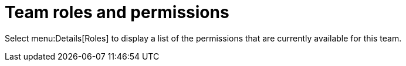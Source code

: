 [id="ref-controller-team-roles"]

= Team roles and permissions

Select menu:Details[Roles] to display a list of the permissions that are currently available for this team. 

//image:teams-permissions-sample-roles.png[Teams- permissions list]
